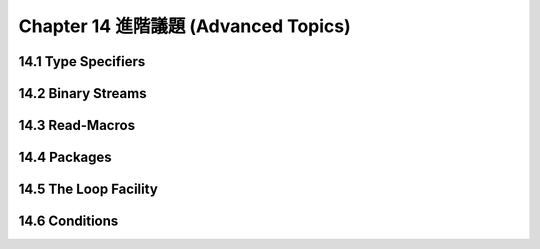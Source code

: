 .. highlight:: cl
   :linenothreshold: 0

Chapter 14 進階議題 (Advanced Topics)
***************************************************

14.1 Type Specifiers
==================================

14.2 Binary Streams
==================================================

14.3 Read-Macros
================================

14.4 Packages
===================================================

14.5 The Loop Facility
=======================================

14.6 Conditions
=======================================